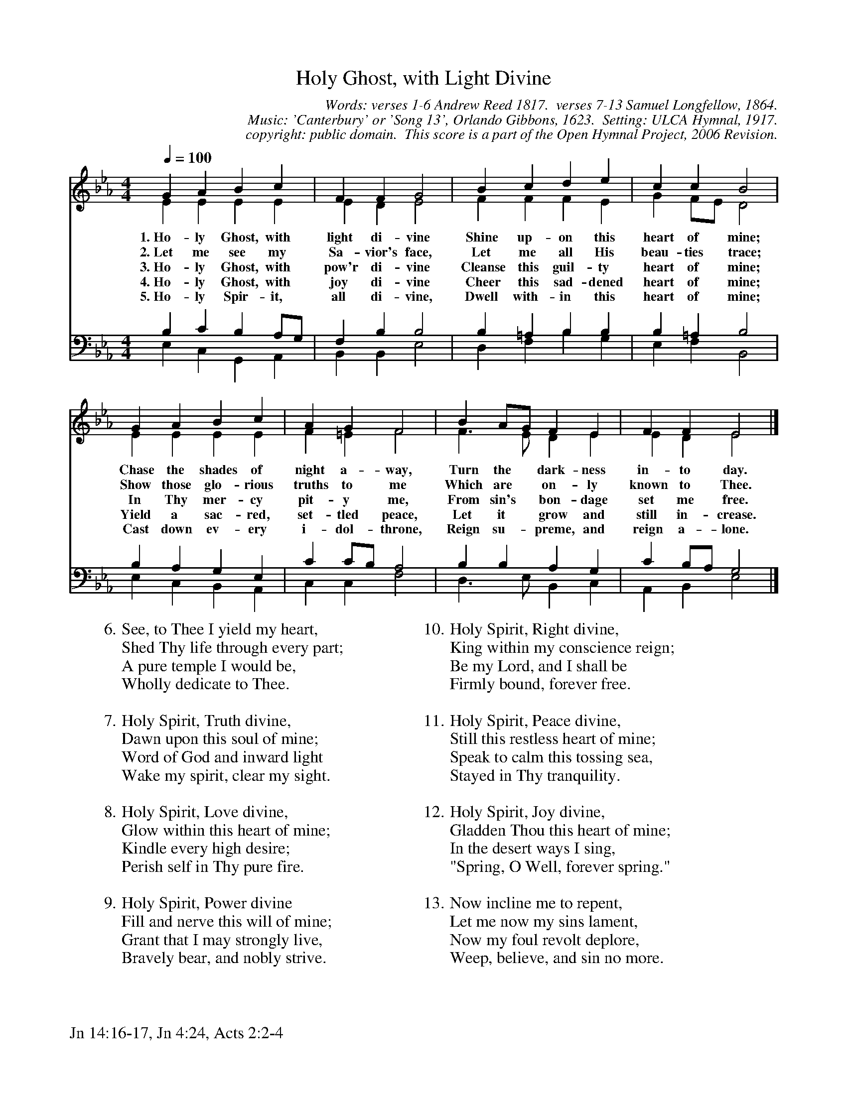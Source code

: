 %%%%%%%%%%%%%%%%%%%%%%%%%%%%%%%%%%%%
% 
% This file is a part of the Open Hymnal Project to create a free, 
% public domain, downloadable database of Christian hymns, spiritual 
% songs, and prelude/postlude music.  This music is to be distributed 
% as complete scores (words and music), using all accompaniment parts, 
% in formats that are easily accessible on most computer OS's and which
% can be freely modified by anyone.  The current format of choice is the 
% "ABC Plus" format, favored by folk music distributors on the internet.
% All scores will also be converted into pdf, MIDI, and mp3 formats.
% Some advanced features of ABC Plus are used, and for accurate 
% translation to a printed score, please consider using "abcm2ps" 
% version 4.10 or later.  I am doing my best to create a final product
% that is "Hymnal-quality", and could feasibly be used as the basis for
% a printed church hymnal.
%
% The maintainer of the Open Hymnal Project is Brian J. Dumont
% (bdumont at ameritech dot net).  I have gone through serious efforts 
% to make sure that no copyrighted material makes it into this database.
% If I am in error, please inform me as soon as possible.
%
% This entire effort has used only free software, and I am indebted to 
% the efforts of many other individuals, including the authors of
% the various ABC and ABC Plus software, the authors of "noteedit"
% where the initial layouts are done, and the maintainers of the 
% "CyberHymnal" on the web from where most of the lyrics come.
% Undoubtedly, I am also indebted to all of the great Christians who 
% wrote these hymns.
%
% This database comes with no guarantees whatsoever.
%
% I would love to get email from anyone who uses the Open Hymnal, and
% I will take requests for hymns to add.  My decision of whether to 
% add a hymn will be based on these criteria (in the following order):
% 1) It must be in the public domain
% 2) It must be a Christian piece
% 3) Whether I have access to a printed copy of the music (surprisingly,
%    a MIDI file is usually a terrible source)
% 4) Whether I like the hymn :)
%
% If you would like to contribute to the Open Hymnal Project, please 
% send an email to me, I would love the help!  PLEASE EMAIL ME IF YOU 
% FIND ANY MISTAKES, no matter how small.  I want to ensure that every 
% slur, stem, hyphenation, and punctuation mark is correct; and I'm sure 
% that there must be mistakes right now.
%
% Open Hymnal Project, 2005 Edition
%
%%%%%%%%%%%%%%%%%%%%%%%%%%%%%%%%%%%%

% PAGE LAYOUT
%
%%pagewidth	21.6000cm
%%pageheight	27.9000cm
%%scale		0.750000
%%staffsep	1.60000cm
%%exprabove	false
%%measurebox	false
%%footer "Jn 14:16-17, Jn 4:24, Acts 2:2-4		"
%

X: 1
T: Holy Ghost, with Light Divine
C: Words: verses 1-6 Andrew Reed 1817.  verses 7-13 Samuel Longfellow, 1864.  
C: Music: 'Canterbury' or 'Song 13', Orlando Gibbons, 1623.  Setting: ULCA Hymnal, 1917.
C: copyright: public domain.  This score is a part of the Open Hymnal Project, 2006 Revision.
S: Music source: 'Common Service Book With Hymnal' ULCA, 1917 Hymn 156.
M: 4/4 % time signature
L: 1/4 % default length
%%staves (S1V1 S1V2) | (S2V1 S2V2) 
V: S1V1 clef=treble 
V: S1V2 
V: S2V1 clef=bass 
V: S2V2 
K: Eb % key signature
%
%%MIDI program 1 0 % Piano 1
%%MIDI program 2 0 % Piano 1
%%MIDI program 3 0 % Piano 1
%%MIDI program 4 0 % Piano 1
%
% 1
[V: S1V1] [Q:1/4=100] G A B c | F F G2 | B c d e | c c B2 |
w: 1.~Ho- ly Ghost, with light di- vine Shine up- on this heart of mine; 
w: 2.~Let me see my Sa- vior's face, Let me all His beau- ties trace; 
w: 3.~Ho- ly Ghost, with pow'r di- vine Cleanse this guil- ty heart of mine; 
w: 4.~Ho- ly Ghost, with joy di- vine Cheer this sad- dened heart of mine; 
w: 5.~Ho- ly Spir- it, all di- vine, Dwell with- in this heart of mine; 
[V: S1V2]  E E E E | E D E2 | F F F E | G F/E/ D2 |
[V: S2V1]  B, C B, A,/G,/ | F, B, B,2 | B, =A, B, B, | B, =A, B,2 |
[V: S2V2]  E, C, G,, A,, | B,, B,, E,2 | D, F, B, G, | E, F, B,,2 |
% 5
[V: S1V1]  G A B c | A G F2 | B A/G/ F E | F F E2 |]
w: Chase the shades of night a- way, Turn the * dark- ness in- to day. 
w: Show those glo- rious truths to me Which are * on- ly known to Thee. 
w: In Thy mer- cy pit- y me, From sin's * bon- dage set me free. 
w: Yield a sac- red, set- tled peace, Let it * grow and still in- crease. 
w: Cast down ev- ery i- dol- throne, Reign su- * preme, and reign a- lone. 
[V: S1V2]  E E E E | F =E F2 | F3/2 E/ D E | E D E2 |]
[V: S2V1]  B, A, G, E, | C C/B,/ A,2 | B, B, A, G, | C B,/A,/ G,2 |]
[V: S2V2]  E, C, B,, A,, | C, C, F,2 | D,3/2 E,/ B,, C, | A,, B,, E,2 |]
% 9
W: 6. See, to Thee I yield my heart,
W: Shed Thy life through every part;
W: A pure temple I would be,
W: Wholly dedicate to Thee.
W: 	
W: 7.Holy Spirit, Truth divine,
W: Dawn upon this soul of mine;
W: Word of God and inward light
W: Wake my spirit, clear my sight.
W: 
W: 8.Holy Spirit, Love divine,
W: Glow within this heart of mine;
W: Kindle every high desire;
W: Perish self in Thy pure fire.
W: 
W: 9.Holy Spirit, Power divine
W: Fill and nerve this will of mine;
W: Grant that I may strongly live,
W: Bravely bear, and nobly strive.
W: 
W: 10.Holy Spirit, Right divine,
W: King within my conscience reign;
W: Be my Lord, and I shall be
W: Firmly bound, forever free.
W: 
W: 11.Holy Spirit, Peace divine,
W: Still this restless heart of mine;
W: Speak to calm this tossing sea,
W: Stayed in Thy tranquility.
W: 
W: 12.Holy Spirit, Joy divine,
W: Gladden Thou this heart of mine;
W: In the desert ways I sing,
W: "Spring, O Well, forever spring."
W: 
W: 13.Now incline me to repent,
W: Let me now my sins lament,
W: Now my foul revolt deplore,
W: Weep, believe, and sin no more.


